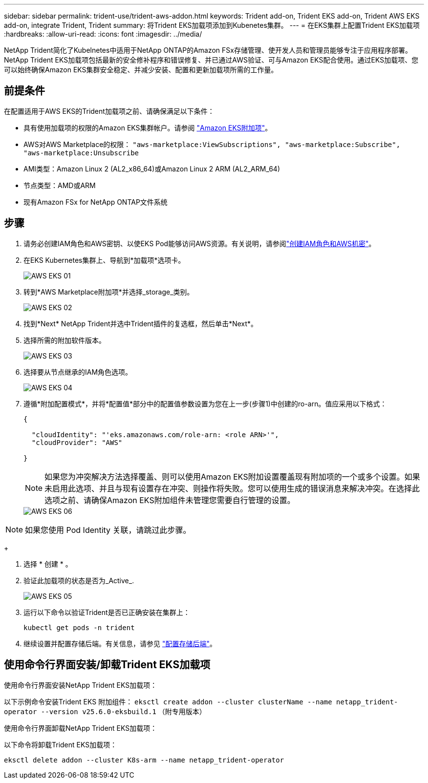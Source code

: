 ---
sidebar: sidebar 
permalink: trident-use/trident-aws-addon.html 
keywords: Trident add-on, Trident EKS add-on, Trident AWS EKS add-on, integrate Trident, Trident 
summary: 将Trident EKS加载项添加到Kubenetes集群。 
---
= 在EKS集群上配置Trident EKS加载项
:hardbreaks:
:allow-uri-read: 
:icons: font
:imagesdir: ../media/


[role="lead"]
NetApp Trident简化了Kubelnetes中适用于NetApp ONTAP的Amazon FSx存储管理、使开发人员和管理员能够专注于应用程序部署。NetApp Trident EKS加载项包括最新的安全修补程序和错误修复、并已通过AWS验证、可与Amazon EKS配合使用。通过EKS加载项、您可以始终确保Amazon EKS集群安全稳定、并减少安装、配置和更新加载项所需的工作量。



== 前提条件

在配置适用于AWS EKS的Trident加载项之前、请确保满足以下条件：

* 具有使用加载项的权限的Amazon EKS集群帐户。请参阅 link:https://docs.aws.amazon.com/eks/latest/userguide/eks-add-ons.html["Amazon EKS附加项"^]。
* AWS对AWS Marketplace的权限：
`"aws-marketplace:ViewSubscriptions",
"aws-marketplace:Subscribe",
"aws-marketplace:Unsubscribe`
* AMI类型：Amazon Linux 2 (AL2_x86_64)或Amazon Linux 2 ARM (AL2_ARM_64)
* 节点类型：AMD或ARM
* 现有Amazon FSx for NetApp ONTAP文件系统




== 步骤

. 请务必创建IAM角色和AWS密钥、以使EKS Pod能够访问AWS资源。有关说明，请参阅link:../trident-use/trident-fsx-iam-role.html["创建IAM角色和AWS机密"^]。
. 在EKS Kubernetes集群上、导航到*加载项*选项卡。
+
image::../media/aws-eks-01.png[AWS EKS 01]

. 转到*AWS Marketplace附加项*并选择_storage_类别。
+
image::../media/aws-eks-02.png[AWS EKS 02]

. 找到*Next* NetApp Trident并选中Trident插件的复选框，然后单击*Next*。
. 选择所需的附加软件版本。
+
image::../media/aws-eks-03.png[AWS EKS 03]

. 选择要从节点继承的IAM角色选项。
+
image::../media/aws-eks-04.png[AWS EKS 04]

. 遵循*附加配置模式*，并将*配置值*部分中的配置值参数设置为您在上一步(步骤1)中创建的ro-arn。值应采用以下格式：
+
[source, JSON]
----
{

  "cloudIdentity": "'eks.amazonaws.com/role-arn: <role ARN>'",
  "cloudProvider": "AWS"

}
----
+

NOTE: 如果您为冲突解决方法选择覆盖、则可以使用Amazon EKS附加设置覆盖现有附加项的一个或多个设置。如果未启用此选项、并且与现有设置存在冲突、则操作将失败。您可以使用生成的错误消息来解决冲突。在选择此选项之前、请确保Amazon EKS附加组件未管理您需要自行管理的设置。

+
image::../media/aws-eks-06.png[AWS EKS 06]




NOTE: 如果您使用 Pod Identity 关联，请跳过此步骤。

+

. 选择 * 创建 * 。
. 验证此加载项的状态是否为_Active_.
+
image::../media/aws-eks-05.png[AWS EKS 05]

. 运行以下命令以验证Trident是否已正确安装在集群上：
+
[listing]
----
kubectl get pods -n trident
----
. 继续设置并配置存储后端。有关信息，请参见 link:../trident-use/trident-fsx-storage-backend.html["配置存储后端"^]。




== 使用命令行界面安装/卸载Trident EKS加载项

.使用命令行界面安装NetApp Trident EKS加载项：
以下示例命令安装Trident EKS 附加组件：
`eksctl create addon --cluster clusterName --name netapp_trident-operator --version v25.6.0-eksbuild.1` （附专用版本）

.使用命令行界面卸载NetApp Trident EKS加载项：
以下命令将卸载Trident EKS加载项：

[listing]
----
eksctl delete addon --cluster K8s-arm --name netapp_trident-operator
----